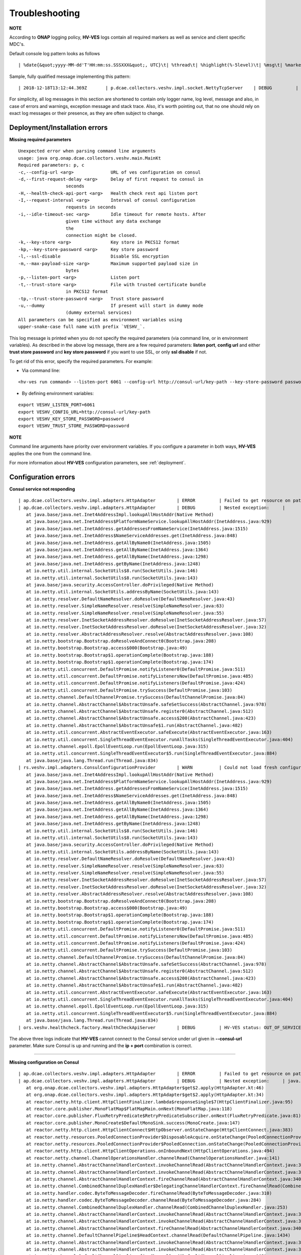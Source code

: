 .. This work is licensed under a Creative Commons Attribution 4.0 International License.
.. http://creativecommons.org/licenses/by/4.0

.. _troubleshooting:

Troubleshooting
===============

**NOTE**

According to **ONAP** logging policy, **HV-VES** logs contain all required markers as well as service and client specific MDC's.

Default console log pattern looks as follows

::

        | %date{&quot;yyyy-MM-dd'T'HH:mm:ss.SSSXXX&quot;, UTC}\t| %thread\t| %highlight(%-5level)\t| %msg\t| %marker\t| %rootException\t| %mdc\t| %thread

Sample, fully qualified message implementing this pattern:

::

        | 2018-12-18T13:12:44.369Z	 | p.dcae.collectors.veshv.impl.socket.NettyTcpServer	 | DEBUG	 | Client connection request received	 | ENTRY	 | 	 | RequestID=d7762b18-854c-4b8c-84aa-95762c6f8e62, InstanceID=9b9799ca-33a5-4f61-ba33-5c7bf7e72d07, InvocationID=b13d34ba-e1cd-4816-acda-706415308107, PartnerName=C=PL, ST=DL, L=Wroclaw, O=Nokia, OU=MANO, CN=dcaegen2-hvves-client, StatusCode=INPROGRESS, ClientIPAddress=192.168.0.9, ServerFQDN=a4ca8f96c7e5	 | reactor-tcp-nio-2


For simplicity, all log messages in this section are shortened to contain only logger name, log level, message and also, in case of errors and warnings, exception message and stack trace.
Also, it's worth pointing out, that no one should rely on exact log messages or their presence, as they are often subject to change.

Deployment/Installation errors
------------------------------

**Missing required parameters**

::

  Unexpected error when parsing command line arguments
  usage: java org.onap.dcae.collectors.veshv.main.MainKt
  Required parameters: p, c
  -c,--config-url <arg>              URL of ves configuration on consul
  -d,--first-request-delay <arg>     Delay of first request to consul in
                    seconds
  -H,--health-check-api-port <arg>   Health check rest api listen port
  -I,--request-interval <arg>        Interval of consul configuration
                    requests in seconds
  -i,--idle-timeout-sec <arg>        Idle timeout for remote hosts. After
                    given time without any data exchange
                    the
                    connection might be closed.
  -k,--key-store <arg>               Key store in PKCS12 format
  -kp,--key-store-password <arg>     Key store password
  -l,--ssl-disable                   Disable SSL encryption
  -m,--max-payload-size <arg>        Maximum supported payload size in
                    bytes
  -p,--listen-port <arg>             Listen port
  -t,--trust-store <arg>             File with trusted certificate bundle
                    in PKCS12 format
  -tp,--trust-store-password <arg>   Trust store password
  -u,--dummy                         If present will start in dummy mode
                    (dummy external services)
  All parameters can be specified as environment variables using
  upper-snake-case full name with prefix `VESHV_`.


This log message is printed when you do not specify the required parameters (via command line, or in environment variables).
As described in the above log message, there are a few required parameters:
**listen port**, **config url** and either **trust store password** and **key store password** if you want to use SSL, or only **ssl disable** if not.

To get rid of this error, specify the required parameters. For example:

- Via command line:

::

    <hv-ves run command> --listen-port 6061 --config-url http://consul-url/key-path --key-store-password password --trust-store-password password

- By defining environment variables:

::

    export VESHV_LISTEN_PORT=6061
    export VESHV_CONFIG_URL=http://consul-url/key-path
    export VESHV_KEY_STORE_PASSWORD=password
    export VESHV_TRUST_STORE_PASSWORD=password

**NOTE**

Command line arguments have priority over environment variables. If you configure a parameter in both ways, **HV-VES** applies the one from the command line.

For more information about **HV-VES** configuration parameters, see :ref:`deployment`.

Configuration errors
--------------------

**Consul service not responding**

::

     | ap.dcae.collectors.veshv.impl.adapters.HttpAdapter	 | ERROR	 | Failed to get resource on path: http://invalid-host:8500/v1/kv/veshv-config?raw=true (consul-server1: Temporary failure in name resolution)
     | ap.dcae.collectors.veshv.impl.adapters.HttpAdapter	 | DEBUG	 | Nested exception:	 | 	 | java.net.UnknownHostException: consul-server1: Temporary failure in name resolution
        at java.base/java.net.Inet4AddressImpl.lookupAllHostAddr(Native Method)
        at java.base/java.net.InetAddress$PlatformNameService.lookupAllHostAddr(InetAddress.java:929)
        at java.base/java.net.InetAddress.getAddressesFromNameService(InetAddress.java:1515)
        at java.base/java.net.InetAddress$NameServiceAddresses.get(InetAddress.java:848)
        at java.base/java.net.InetAddress.getAllByName0(InetAddress.java:1505)
        at java.base/java.net.InetAddress.getAllByName(InetAddress.java:1364)
        at java.base/java.net.InetAddress.getAllByName(InetAddress.java:1298)
        at java.base/java.net.InetAddress.getByName(InetAddress.java:1248)
        at io.netty.util.internal.SocketUtils$8.run(SocketUtils.java:146)
        at io.netty.util.internal.SocketUtils$8.run(SocketUtils.java:143)
        at java.base/java.security.AccessController.doPrivileged(Native Method)
        at io.netty.util.internal.SocketUtils.addressByName(SocketUtils.java:143)
        at io.netty.resolver.DefaultNameResolver.doResolve(DefaultNameResolver.java:43)
        at io.netty.resolver.SimpleNameResolver.resolve(SimpleNameResolver.java:63)
        at io.netty.resolver.SimpleNameResolver.resolve(SimpleNameResolver.java:55)
        at io.netty.resolver.InetSocketAddressResolver.doResolve(InetSocketAddressResolver.java:57)
        at io.netty.resolver.InetSocketAddressResolver.doResolve(InetSocketAddressResolver.java:32)
        at io.netty.resolver.AbstractAddressResolver.resolve(AbstractAddressResolver.java:108)
        at io.netty.bootstrap.Bootstrap.doResolveAndConnect0(Bootstrap.java:208)
        at io.netty.bootstrap.Bootstrap.access$000(Bootstrap.java:49)
        at io.netty.bootstrap.Bootstrap$1.operationComplete(Bootstrap.java:188)
        at io.netty.bootstrap.Bootstrap$1.operationComplete(Bootstrap.java:174)
        at io.netty.util.concurrent.DefaultPromise.notifyListener0(DefaultPromise.java:511)
        at io.netty.util.concurrent.DefaultPromise.notifyListenersNow(DefaultPromise.java:485)
        at io.netty.util.concurrent.DefaultPromise.notifyListeners(DefaultPromise.java:424)
        at io.netty.util.concurrent.DefaultPromise.trySuccess(DefaultPromise.java:103)
        at io.netty.channel.DefaultChannelPromise.trySuccess(DefaultChannelPromise.java:84)
        at io.netty.channel.AbstractChannel$AbstractUnsafe.safeSetSuccess(AbstractChannel.java:978)
        at io.netty.channel.AbstractChannel$AbstractUnsafe.register0(AbstractChannel.java:512)
        at io.netty.channel.AbstractChannel$AbstractUnsafe.access$200(AbstractChannel.java:423)
        at io.netty.channel.AbstractChannel$AbstractUnsafe$1.run(AbstractChannel.java:482)
        at io.netty.util.concurrent.AbstractEventExecutor.safeExecute(AbstractEventExecutor.java:163)
        at io.netty.util.concurrent.SingleThreadEventExecutor.runAllTasks(SingleThreadEventExecutor.java:404)
        at io.netty.channel.epoll.EpollEventLoop.run(EpollEventLoop.java:315)
        at io.netty.util.concurrent.SingleThreadEventExecutor$5.run(SingleThreadEventExecutor.java:884)
        at java.base/java.lang.Thread.run(Thread.java:834)
     | rs.veshv.impl.adapters.ConsulConfigurationProvider	 | WARN 	 | Could not load fresh configuration	 | java.net.UnknownHostException: consul-server1: Temporary failure in name resolution
        at java.base/java.net.Inet4AddressImpl.lookupAllHostAddr(Native Method)
        at java.base/java.net.InetAddress$PlatformNameService.lookupAllHostAddr(InetAddress.java:929)
        at java.base/java.net.InetAddress.getAddressesFromNameService(InetAddress.java:1515)
        at java.base/java.net.InetAddress$NameServiceAddresses.get(InetAddress.java:848)
        at java.base/java.net.InetAddress.getAllByName0(InetAddress.java:1505)
        at java.base/java.net.InetAddress.getAllByName(InetAddress.java:1364)
        at java.base/java.net.InetAddress.getAllByName(InetAddress.java:1298)
        at java.base/java.net.InetAddress.getByName(InetAddress.java:1248)
        at io.netty.util.internal.SocketUtils$8.run(SocketUtils.java:146)
        at io.netty.util.internal.SocketUtils$8.run(SocketUtils.java:143)
        at java.base/java.security.AccessController.doPrivileged(Native Method)
        at io.netty.util.internal.SocketUtils.addressByName(SocketUtils.java:143)
        at io.netty.resolver.DefaultNameResolver.doResolve(DefaultNameResolver.java:43)
        at io.netty.resolver.SimpleNameResolver.resolve(SimpleNameResolver.java:63)
        at io.netty.resolver.SimpleNameResolver.resolve(SimpleNameResolver.java:55)
        at io.netty.resolver.InetSocketAddressResolver.doResolve(InetSocketAddressResolver.java:57)
        at io.netty.resolver.InetSocketAddressResolver.doResolve(InetSocketAddressResolver.java:32)
        at io.netty.resolver.AbstractAddressResolver.resolve(AbstractAddressResolver.java:108)
        at io.netty.bootstrap.Bootstrap.doResolveAndConnect0(Bootstrap.java:208)
        at io.netty.bootstrap.Bootstrap.access$000(Bootstrap.java:49)
        at io.netty.bootstrap.Bootstrap$1.operationComplete(Bootstrap.java:188)
        at io.netty.bootstrap.Bootstrap$1.operationComplete(Bootstrap.java:174)
        at io.netty.util.concurrent.DefaultPromise.notifyListener0(DefaultPromise.java:511)
        at io.netty.util.concurrent.DefaultPromise.notifyListenersNow(DefaultPromise.java:485)
        at io.netty.util.concurrent.DefaultPromise.notifyListeners(DefaultPromise.java:424)
        at io.netty.util.concurrent.DefaultPromise.trySuccess(DefaultPromise.java:103)
        at io.netty.channel.DefaultChannelPromise.trySuccess(DefaultChannelPromise.java:84)
        at io.netty.channel.AbstractChannel$AbstractUnsafe.safeSetSuccess(AbstractChannel.java:978)
        at io.netty.channel.AbstractChannel$AbstractUnsafe.register0(AbstractChannel.java:512)
        at io.netty.channel.AbstractChannel$AbstractUnsafe.access$200(AbstractChannel.java:423)
        at io.netty.channel.AbstractChannel$AbstractUnsafe$1.run(AbstractChannel.java:482)
        at io.netty.util.concurrent.AbstractEventExecutor.safeExecute(AbstractEventExecutor.java:163)
        at io.netty.util.concurrent.SingleThreadEventExecutor.runAllTasks(SingleThreadEventExecutor.java:404)
        at io.netty.channel.epoll.EpollEventLoop.run(EpollEventLoop.java:315)
        at io.netty.util.concurrent.SingleThreadEventExecutor$5.run(SingleThreadEventExecutor.java:884)
        at java.base/java.lang.Thread.run(Thread.java:834)
     | ors.veshv.healthcheck.factory.HealthCheckApiServer	 | DEBUG	 | HV-VES status: OUT_OF_SERVICE, Consul configuration not available. Retrying.



The above three logs indicate that **HV-VES** cannot connect to the Consul service under url given in **--consul-url** parameter.
Make sure Consul is up and running and the **ip + port** combination is correct.

====

**Missing configuration on Consul**

::

     | ap.dcae.collectors.veshv.impl.adapters.HttpAdapter	 | ERROR	 | Failed to get resource on path: http://consul-server:8500/v1/kv/invalid-resource?raw=true (http://consul-server:8500/v1/kv/invalid-resource?raw=true 404 Not Found)
     | ap.dcae.collectors.veshv.impl.adapters.HttpAdapter	 | DEBUG	 | Nested exception:	 | java.lang.IllegalStateException: http://consul-server:8500/v1/kv/invalid-resource?raw=true 404 Not Found
        at org.onap.dcae.collectors.veshv.impl.adapters.HttpAdapter$get$2.apply(HttpAdapter.kt:46)
        at org.onap.dcae.collectors.veshv.impl.adapters.HttpAdapter$get$2.apply(HttpAdapter.kt:34)
        at reactor.netty.http.client.HttpClientFinalizer.lambda$responseSingle$7(HttpClientFinalizer.java:95)
        at reactor.core.publisher.MonoFlatMap$FlatMapMain.onNext(MonoFlatMap.java:118)
        at reactor.core.publisher.FluxRetryPredicate$RetryPredicateSubscriber.onNext(FluxRetryPredicate.java:81)
        at reactor.core.publisher.MonoCreate$DefaultMonoSink.success(MonoCreate.java:147)
        at reactor.netty.http.client.HttpClientConnect$HttpObserver.onStateChange(HttpClientConnect.java:383)
        at reactor.netty.resources.PooledConnectionProvider$DisposableAcquire.onStateChange(PooledConnectionProvider.java:501)
        at reactor.netty.resources.PooledConnectionProvider$PooledConnection.onStateChange(PooledConnectionProvider.java:443)
        at reactor.netty.http.client.HttpClientOperations.onInboundNext(HttpClientOperations.java:494)
        at reactor.netty.channel.ChannelOperationsHandler.channelRead(ChannelOperationsHandler.java:141)
        at io.netty.channel.AbstractChannelHandlerContext.invokeChannelRead(AbstractChannelHandlerContext.java:362)
        at io.netty.channel.AbstractChannelHandlerContext.invokeChannelRead(AbstractChannelHandlerContext.java:348)
        at io.netty.channel.AbstractChannelHandlerContext.fireChannelRead(AbstractChannelHandlerContext.java:340)
        at io.netty.channel.CombinedChannelDuplexHandler$DelegatingChannelHandlerContext.fireChannelRead(CombinedChannelDuplexHandler.java:438)
        at io.netty.handler.codec.ByteToMessageDecoder.fireChannelRead(ByteToMessageDecoder.java:310)
        at io.netty.handler.codec.ByteToMessageDecoder.channelRead(ByteToMessageDecoder.java:284)
        at io.netty.channel.CombinedChannelDuplexHandler.channelRead(CombinedChannelDuplexHandler.java:253)
        at io.netty.channel.AbstractChannelHandlerContext.invokeChannelRead(AbstractChannelHandlerContext.java:362)
        at io.netty.channel.AbstractChannelHandlerContext.invokeChannelRead(AbstractChannelHandlerContext.java:348)
        at io.netty.channel.AbstractChannelHandlerContext.fireChannelRead(AbstractChannelHandlerContext.java:340)
        at io.netty.channel.DefaultChannelPipeline$HeadContext.channelRead(DefaultChannelPipeline.java:1434)
        at io.netty.channel.AbstractChannelHandlerContext.invokeChannelRead(AbstractChannelHandlerContext.java:362)
        at io.netty.channel.AbstractChannelHandlerContext.invokeChannelRead(AbstractChannelHandlerContext.java:348)
        at io.netty.channel.DefaultChannelPipeline.fireChannelRead(DefaultChannelPipeline.java:965)
        at io.netty.channel.epoll.AbstractEpollStreamChannel$EpollStreamUnsafe.epollInReady(AbstractEpollStreamChannel.java:808)
        at io.netty.channel.epoll.EpollEventLoop.processReady(EpollEventLoop.java:410)
        at io.netty.channel.epoll.EpollEventLoop.run(EpollEventLoop.java:310)
        at io.netty.util.concurrent.SingleThreadEventExecutor$5.run(SingleThreadEventExecutor.java:884)
        at java.base/java.lang.Thread.run(Thread.java:834)
     | rs.veshv.impl.adapters.ConsulConfigurationProvider	 | WARN 	 | Could not load fresh configuration	 | java.lang.IllegalStateException: http://consul-server:8500/v1/kv/veshv-config1?raw=true 404 Not Found
        at org.onap.dcae.collectors.veshv.impl.adapters.HttpAdapter$get$2.apply(HttpAdapter.kt:46)
        at org.onap.dcae.collectors.veshv.impl.adapters.HttpAdapter$get$2.apply(HttpAdapter.kt:34)
        at reactor.netty.http.client.HttpClientFinalizer.lambda$responseSingle$7(HttpClientFinalizer.java:95)
        at reactor.core.publisher.MonoFlatMap$FlatMapMain.onNext(MonoFlatMap.java:118)
        at reactor.core.publisher.FluxRetryPredicate$RetryPredicateSubscriber.onNext(FluxRetryPredicate.java:81)
        at reactor.core.publisher.MonoCreate$DefaultMonoSink.success(MonoCreate.java:147)
        at reactor.netty.http.client.HttpClientConnect$HttpObserver.onStateChange(HttpClientConnect.java:383)
        at reactor.netty.resources.PooledConnectionProvider$DisposableAcquire.onStateChange(PooledConnectionProvider.java:501)
        at reactor.netty.resources.PooledConnectionProvider$PooledConnection.onStateChange(PooledConnectionProvider.java:443)
        at reactor.netty.http.client.HttpClientOperations.onInboundNext(HttpClientOperations.java:494)
        at reactor.netty.channel.ChannelOperationsHandler.channelRead(ChannelOperationsHandler.java:141)
        at io.netty.channel.AbstractChannelHandlerContext.invokeChannelRead(AbstractChannelHandlerContext.java:362)
        at io.netty.channel.AbstractChannelHandlerContext.invokeChannelRead(AbstractChannelHandlerContext.java:348)
        at io.netty.channel.AbstractChannelHandlerContext.fireChannelRead(AbstractChannelHandlerContext.java:340)
        at io.netty.channel.CombinedChannelDuplexHandler$DelegatingChannelHandlerContext.fireChannelRead(CombinedChannelDuplexHandler.java:438)
        at io.netty.handler.codec.ByteToMessageDecoder.fireChannelRead(ByteToMessageDecoder.java:310)
        at io.netty.handler.codec.ByteToMessageDecoder.channelRead(ByteToMessageDecoder.java:284)
        at io.netty.channel.CombinedChannelDuplexHandler.channelRead(CombinedChannelDuplexHandler.java:253)
        at io.netty.channel.AbstractChannelHandlerContext.invokeChannelRead(AbstractChannelHandlerContext.java:362)
        at io.netty.channel.AbstractChannelHandlerContext.invokeChannelRead(AbstractChannelHandlerContext.java:348)
        at io.netty.channel.AbstractChannelHandlerContext.fireChannelRead(AbstractChannelHandlerContext.java:340)
        at io.netty.channel.DefaultChannelPipeline$HeadContext.channelRead(DefaultChannelPipeline.java:1434)
        at io.netty.channel.AbstractChannelHandlerContext.invokeChannelRead(AbstractChannelHandlerContext.java:362)
        at io.netty.channel.AbstractChannelHandlerContext.invokeChannelRead(AbstractChannelHandlerContext.java:348)
        at io.netty.channel.DefaultChannelPipeline.fireChannelRead(DefaultChannelPipeline.java:965)
        at io.netty.channel.epoll.AbstractEpollStreamChannel$EpollStreamUnsafe.epollInReady(AbstractEpollStreamChannel.java:808)
        at io.netty.channel.epoll.EpollEventLoop.processReady(EpollEventLoop.java:410)
        at io.netty.channel.epoll.EpollEventLoop.run(EpollEventLoop.java:310)
        at io.netty.util.concurrent.SingleThreadEventExecutor$5.run(SingleThreadEventExecutor.java:884)
        at java.base/java.lang.Thread.run(Thread.java:834)
     | ors.veshv.healthcheck.factory.HealthCheckApiServer	 | DEBUG	 | HV-VES status: OUT_OF_SERVICE, Consul configuration not available. Retrying.


**HV-VES** logs this information when connected to Consul, but cannot find any json configuration under given key which in this case is **veshv-config**.
For more information, see :ref:`run_time_configuration`

====

**Invalid configuration format**

::

     | rs.veshv.impl.adapters.ConsulConfigurationProvider	 | INFO 	 | Obtained new configuration from consul:
        { "invalidKey": "value" }
     | 2018-12-20T15:38:14.543Z	 | rs.veshv.impl.adapters.ConsulConfigurationProvider	 | WARN 	 | Could not load fresh configuration	| org.onap.dcae.collectors.veshv.impl.adapters.ParsingException: Failed to parse consul configuration
        at org.onap.dcae.collectors.veshv.impl.adapters.ConsulConfigurationProvider.createCollectorConfiguration(ConsulConfigurationProvider.kt:125)
        at org.onap.dcae.collectors.veshv.impl.adapters.ConsulConfigurationProvider.access$createCollectorConfiguration(ConsulConfigurationProvider.kt:48)
        at org.onap.dcae.collectors.veshv.impl.adapters.ConsulConfigurationProvider$invoke$4.invoke(ConsulConfigurationProvider.kt:80)
        at org.onap.dcae.collectors.veshv.impl.adapters.ConsulConfigurationProvider$invoke$4.invoke(ConsulConfigurationProvider.kt:48)
        at org.onap.dcae.collectors.veshv.impl.adapters.ConsulConfigurationProvider$sam$java_util_function_Function$0.apply(ConsulConfigurationProvider.kt)
        at reactor.core.publisher.FluxMap$MapSubscriber.onNext(FluxMap.java:100)
        at reactor.core.publisher.FluxMap$MapSubscriber.onNext(FluxMap.java:114)
        at reactor.core.publisher.FluxFlatMap$FlatMapMain.tryEmitScalar(FluxFlatMap.java:449)
        at reactor.core.publisher.FluxFlatMap$FlatMapMain.onNext(FluxFlatMap.java:384)
        at reactor.core.publisher.FluxConcatMap$ConcatMapImmediate.innerNext(FluxConcatMap.java:275)
        at reactor.core.publisher.FluxConcatMap$ConcatMapInner.onNext(FluxConcatMap.java:849)
        at reactor.core.publisher.FluxMapFuseable$MapFuseableSubscriber.onNext(FluxMapFuseable.java:121)
        at reactor.core.publisher.FluxPeekFuseable$PeekFuseableSubscriber.onNext(FluxPeekFuseable.java:204)
        at reactor.core.publisher.Operators$MonoSubscriber.complete(Operators.java:1476)
        at reactor.core.publisher.MonoFlatMap$FlatMapInner.onNext(MonoFlatMap.java:241)
        at reactor.core.publisher.FluxDoFinally$DoFinallySubscriber.onNext(FluxDoFinally.java:123)
        at reactor.core.publisher.FluxHandle$HandleSubscriber.onNext(FluxHandle.java:113)
        at reactor.core.publisher.FluxMapFuseable$MapFuseableConditionalSubscriber.onNext(FluxMapFuseable.java:287)
        at reactor.core.publisher.FluxUsing$UsingFuseableSubscriber.onNext(FluxUsing.java:350)
        at reactor.core.publisher.FluxFilterFuseable$FilterFuseableSubscriber.onNext(FluxFilterFuseable.java:113)
        at reactor.core.publisher.FluxPeekFuseable$PeekFuseableConditionalSubscriber.onNext(FluxPeekFuseable.java:486)
        at reactor.core.publisher.Operators$MonoSubscriber.complete(Operators.java:1476)
        at reactor.core.publisher.MonoReduceSeed$ReduceSeedSubscriber.onComplete(MonoReduceSeed.java:156)
        at reactor.core.publisher.FluxMap$MapSubscriber.onComplete(FluxMap.java:136)
        at reactor.netty.channel.FluxReceive.terminateReceiver(FluxReceive.java:378)
        at reactor.netty.channel.FluxReceive.drainReceiver(FluxReceive.java:202)
        at reactor.netty.channel.FluxReceive.onInboundComplete(FluxReceive.java:343)
        at reactor.netty.channel.ChannelOperations.onInboundComplete(ChannelOperations.java:325)
        at reactor.netty.channel.ChannelOperations.terminate(ChannelOperations.java:372)
        at reactor.netty.http.client.HttpClientOperations.onInboundNext(HttpClientOperations.java:522)
        at reactor.netty.channel.ChannelOperationsHandler.channelRead(ChannelOperationsHandler.java:141)
        at io.netty.channel.AbstractChannelHandlerContext.invokeChannelRead(AbstractChannelHandlerContext.java:362)
        at io.netty.channel.AbstractChannelHandlerContext.invokeChannelRead(AbstractChannelHandlerContext.java:348)
        at io.netty.channel.AbstractChannelHandlerContext.fireChannelRead(AbstractChannelHandlerContext.java:340)
        at io.netty.channel.CombinedChannelDuplexHandler$DelegatingChannelHandlerContext.fireChannelRead(CombinedChannelDuplexHandler.java:438)
        at io.netty.handler.codec.ByteToMessageDecoder.fireChannelRead(ByteToMessageDecoder.java:310)
        at io.netty.handler.codec.ByteToMessageDecoder.channelRead(ByteToMessageDecoder.java:284)
        at io.netty.channel.CombinedChannelDuplexHandler.channelRead(CombinedChannelDuplexHandler.java:253)
        at io.netty.channel.AbstractChannelHandlerContext.invokeChannelRead(AbstractChannelHandlerContext.java:362)
        at io.netty.channel.AbstractChannelHandlerContext.invokeChannelRead(AbstractChannelHandlerContext.java:348)
        at io.netty.channel.AbstractChannelHandlerContext.fireChannelRead(AbstractChannelHandlerContext.java:340)
        at io.netty.channel.DefaultChannelPipeline$HeadContext.channelRead(DefaultChannelPipeline.java:1434)
        at io.netty.channel.AbstractChannelHandlerContext.invokeChannelRead(AbstractChannelHandlerContext.java:362)
        at io.netty.channel.AbstractChannelHandlerContext.invokeChannelRead(AbstractChannelHandlerContext.java:348)
        at io.netty.channel.DefaultChannelPipeline.fireChannelRead(DefaultChannelPipeline.java:965)
        at io.netty.channel.epoll.AbstractEpollStreamChannel$EpollStreamUnsafe.epollInReady(AbstractEpollStreamChannel.java:808)
        at io.netty.channel.epoll.EpollEventLoop.processReady(EpollEventLoop.java:410)
        at io.netty.channel.epoll.EpollEventLoop.run(EpollEventLoop.java:310)
        at io.netty.util.concurrent.SingleThreadEventExecutor$5.run(SingleThreadEventExecutor.java:884)
        at java.base/java.lang.Thread.run(Thread.java:834)
     | ors.veshv.healthcheck.factory.HealthCheckApiServer	 | DEBUG	 | HV-VES status: OUT_OF_SERVICE, Consul configuration not available. Retrying.


This log is printed when you upload a configuration in an invalid format (for example, with missing fields). In the first log you can see that configuration on Consul is:

.. code-block:: json

    {
        "invalidKey": "value"
    }

The above is not a valid **HV-VES** configuration, therefore **HV-VES** does not apply it and becomes **unhealthy**.
For more information on **Consul configuration**, see :ref:`run_time_configuration`.


Message handling errors
-----------------------

**Handling messages when invalid Kafka url is specified**

::

     | p.dcae.collectors.veshv.impl.socket.NettyTcpServer	 | DEBUG	 | Client connection request received
     | p.dcae.collectors.veshv.impl.socket.NettyTcpServer	 | INFO 	 | Handling new connection
     |               org.apache.kafka.clients.ClientUtils	 | WARN 	 | Removing server invalid-kafka-host:9092 from bootstrap.servers as DNS resolution failed for invalid-kafka-host
     | org.onap.dcae.collectors.veshv.impl.VesHvCollector	 | WARN 	 | Error while handling message stream: org.apache.kafka.common.KafkaException (Failed to construct kafka producer)
     | org.onap.dcae.collectors.veshv.impl.VesHvCollector	 | DEBUG	 | Detailed stack trace	| org.apache.kafka.common.config.ConfigException: No resolvable bootstrap urls given in bootstrap.servers
        at org.apache.kafka.clients.ClientUtils.parseAndValidateAddresses(ClientUtils.java:66)
        at org.apache.kafka.clients.producer.KafkaProducer.<init>(KafkaProducer.java:406)
        ... 49 common frames omitted
        Wrapped by: org.apache.kafka.common.KafkaException: Failed to construct kafka producer
        at org.apache.kafka.clients.producer.KafkaProducer.<init>(KafkaProducer.java:457)
        at org.apache.kafka.clients.producer.KafkaProducer.<init>(KafkaProducer.java:289)
        at reactor.kafka.sender.internals.ProducerFactory.createProducer(ProducerFactory.java:33)
        at reactor.kafka.sender.internals.DefaultKafkaSender.lambda$new$0(DefaultKafkaSender.java:96)
        at reactor.core.publisher.MonoCallable.subscribe(MonoCallable.java:56)
        at reactor.core.publisher.MonoPeekFuseable.subscribe(MonoPeekFuseable.java:74)
        at reactor.core.publisher.Mono.subscribe(Mono.java:3590)
        at reactor.core.publisher.MonoProcessor.add(MonoProcessor.java:531)
        at reactor.core.publisher.MonoProcessor.subscribe(MonoProcessor.java:444)
        at reactor.core.publisher.MonoFlatMapMany.subscribe(MonoFlatMapMany.java:49)
        at reactor.core.publisher.FluxPeek.subscribe(FluxPeek.java:83)
        at reactor.core.publisher.FluxMap.subscribe(FluxMap.java:62)
        at reactor.core.publisher.FluxPeek.subscribe(FluxPeek.java:83)
        at reactor.core.publisher.FluxDefer.subscribe(FluxDefer.java:54)
        at reactor.core.publisher.FluxPeek.subscribe(FluxPeek.java:83)
        at reactor.core.publisher.FluxOnErrorResume.subscribe(FluxOnErrorResume.java:47)
        at reactor.core.publisher.FluxDoFinally.subscribe(FluxDoFinally.java:73)
        at reactor.core.publisher.MonoIgnoreElements.subscribe(MonoIgnoreElements.java:37)
        at reactor.netty.tcp.TcpServerHandle.onStateChange(TcpServerHandle.java:64)
        at reactor.netty.tcp.TcpServerBind$ChildObserver.onStateChange(TcpServerBind.java:226)
        at reactor.netty.channel.ChannelOperationsHandler.channelActive(ChannelOperationsHandler.java:112)
        at io.netty.channel.AbstractChannelHandlerContext.invokeChannelActive(AbstractChannelHandlerContext.java:213)
        at io.netty.channel.AbstractChannelHandlerContext.invokeChannelActive(AbstractChannelHandlerContext.java:199)
        at io.netty.channel.AbstractChannelHandlerContext.fireChannelActive(AbstractChannelHandlerContext.java:192)
        at reactor.netty.tcp.SslProvider$SslReadHandler.userEventTriggered(SslProvider.java:720)
        at io.netty.channel.AbstractChannelHandlerContext.invokeUserEventTriggered(AbstractChannelHandlerContext.java:329)
        at io.netty.channel.AbstractChannelHandlerContext.invokeUserEventTriggered(AbstractChannelHandlerContext.java:315)
        at io.netty.channel.AbstractChannelHandlerContext.fireUserEventTriggered(AbstractChannelHandlerContext.java:307)
        at io.netty.handler.ssl.SslHandler.setHandshakeSuccess(SslHandler.java:1530)
        at io.netty.handler.ssl.SslHandler.wrapNonAppData(SslHandler.java:937)
        at io.netty.handler.ssl.SslHandler.unwrap(SslHandler.java:1360)
        at io.netty.handler.ssl.SslHandler.decodeJdkCompatible(SslHandler.java:1199)
        at io.netty.handler.ssl.SslHandler.decode(SslHandler.java:1243)
        at io.netty.handler.codec.ByteToMessageDecoder.decodeRemovalReentryProtection(ByteToMessageDecoder.java:489)
        at io.netty.handler.codec.ByteToMessageDecoder.callDecode(ByteToMessageDecoder.java:428)
        at io.netty.handler.codec.ByteToMessageDecoder.channelRead(ByteToMessageDecoder.java:265)
        at io.netty.channel.AbstractChannelHandlerContext.invokeChannelRead(AbstractChannelHandlerContext.java:362)
        at io.netty.channel.AbstractChannelHandlerContext.invokeChannelRead(AbstractChannelHandlerContext.java:348)
        at io.netty.channel.AbstractChannelHandlerContext.fireChannelRead(AbstractChannelHandlerContext.java:340)
        at io.netty.channel.DefaultChannelPipeline$HeadContext.channelRead(DefaultChannelPipeline.java:1434)
        at io.netty.channel.AbstractChannelHandlerContext.invokeChannelRead(AbstractChannelHandlerContext.java:362)
        at io.netty.channel.AbstractChannelHandlerContext.invokeChannelRead(AbstractChannelHandlerContext.java:348)
        at io.netty.channel.DefaultChannelPipeline.fireChannelRead(DefaultChannelPipeline.java:965)
        at io.netty.channel.nio.AbstractNioByteChannel$NioByteUnsafe.read(AbstractNioByteChannel.java:163)
        at io.netty.channel.nio.NioEventLoop.processSelectedKey(NioEventLoop.java:628)
        at io.netty.channel.nio.NioEventLoop.processSelectedKeysPlain(NioEventLoop.java:528)
        at io.netty.channel.nio.NioEventLoop.processSelectedKeys(NioEventLoop.java:482)
        at io.netty.channel.nio.NioEventLoop.run(NioEventLoop.java:442)
        at io.netty.util.concurrent.SingleThreadEventExecutor$5.run(SingleThreadEventExecutor.java:884)
        at java.base/java.lang.Thread.run(Thread.java:834)
     | org.onap.dcae.collectors.veshv.impl.VesHvCollector	 | DEBUG	 | Released buffer memory after handling message stream


**HV-VES** responds with the above when it handles a message and currently applied configuration has invalid DmaaP MR Kafka bootstrap server defined.
The configuration read from Consul in this case:

.. code-block:: json

    {
        "dmaap.kafkaBootstrapServers": "invalid-kafka-host:9093",
        "collector.routing": [
                {
                    "fromDomain": "perf3gpp",
                    "toTopic": "HV_VES_PERF3GPP"
                }
        ]
    }

where **invalid-kafka:9093** is not an existing **ip+port** combination.

====

**Kafka service became unavailable after producer has been created**

**HV-VES** lazily creates Kafka consumer after first successfully handled event.
If Kafka service becomes unreachable after consumer initialization, it will be removed from bootstrap.servers list on next connection.

Following information will be logged:

::

     | org.apache.kafka.clients.NetworkClient   | WARN 	 | [Producer clientId=producer-1] Connection to node 1001 could not be established. Broker may not be available.
     | org.apache.kafka.clients.NetworkClient   | WARN 	 | [Producer clientId=producer-1] Connection to node 1001 could not be established. Broker may not be available.
     | org.apache.kafka.clients.NetworkClient   | WARN 	 | [Producer clientId=producer-1] Connection to node 1001 could not be established. Broker may not be available.
     | org.apache.kafka.clients.NetworkClient   | WARN 	 | [Producer clientId=producer-1] Connection to node 1001 could not be established. Broker may not be available.
     | org.apache.kafka.clients.NetworkClient   | WARN 	 | [Producer clientId=producer-1] Error connecting to node message-router-kafka:9092 (id: 1001 rack: null)	 | 	 | java.nio.channels.UnresolvedAddressException: null
        at java.base/sun.nio.ch.Net.checkAddress(Net.java:130)
        at java.base/sun.nio.ch.SocketChannelImpl.connect(SocketChannelImpl.java:675)
        at org.apache.kafka.common.network.Selector.doConnect(Selector.java:233)
        ... 9 common frames omitted
        Wrapped by: java.io.IOException: Can't resolve address: message-router-kafka:9092
        at org.apache.kafka.common.network.Selector.doConnect(Selector.java:235)
        at org.apache.kafka.common.network.Selector.connect(Selector.java:214)
        at org.apache.kafka.clients.NetworkClient.initiateConnect(NetworkClient.java:864)
        at org.apache.kafka.clients.NetworkClient.access$700(NetworkClient.java:64)
        at org.apache.kafka.clients.NetworkClient$DefaultMetadataUpdater.maybeUpdate(NetworkClient.java:1035)
        at org.apache.kafka.clients.NetworkClient$DefaultMetadataUpdater.maybeUpdate(NetworkClient.java:920)
        at org.apache.kafka.clients.NetworkClient.poll(NetworkClient.java:508)
        at org.apache.kafka.clients.producer.internals.Sender.run(Sender.java:239)
        at org.apache.kafka.clients.producer.internals.Sender.run(Sender.java:163)
        at java.base/java.lang.Thread.run(Thread.java:834)
         | 	 | kafka-producer-network-thread | producer-1
    | p.dcae.collectors.veshv.impl.socket.NettyTcpServer	 | INFO 	 | Handling new connection
    |               org.apache.kafka.clients.ClientUtils	 | WARN 	 | Removing server message-router-kafka:9092 from bootstrap.servers as DNS resolution failed for message-router-kafka
    | org.onap.dcae.collectors.veshv.impl.VesHvCollector	 | WARN 	 | Error while handling message stream: org.apache.kafka.common.KafkaException (Failed to construct kafka producer)
    | org.onap.dcae.collectors.veshv.impl.VesHvCollector	 | DEBUG	 | Detailed stack trace
        at org.apache.kafka.clients.ClientUtils.parseAndValidateAddresses(ClientUtils.java:66)
        at org.apache.kafka.clients.producer.KafkaProducer.<init>(KafkaProducer.java:406)
        ... 48 common frames omitted
        Wrapped by: org.apache.kafka.common.KafkaException: Failed to construct kafka producer
        at org.apache.kafka.clients.producer.KafkaProducer.<init>(KafkaProducer.java:457)
        at org.apache.kafka.clients.producer.KafkaProducer.<init>(KafkaProducer.java:289)
        at reactor.kafka.sender.internals.ProducerFactory.createProducer(ProducerFactory.java:33)
        at reactor.kafka.sender.internals.DefaultKafkaSender.lambda$new$0(DefaultKafkaSender.java:96)
        at reactor.core.publisher.MonoCallable.subscribe(MonoCallable.java:56)
        at reactor.core.publisher.MonoPeekFuseable.subscribe(MonoPeekFuseable.java:74)
        at reactor.core.publisher.Mono.subscribe(Mono.java:3590)
        at reactor.core.publisher.MonoProcessor.add(MonoProcessor.java:531)
        at reactor.core.publisher.MonoProcessor.subscribe(MonoProcessor.java:444)
        at reactor.core.publisher.MonoFlatMapMany.subscribe(MonoFlatMapMany.java:49)
        at reactor.core.publisher.FluxPeek.subscribe(FluxPeek.java:83)
        at reactor.core.publisher.FluxMap.subscribe(FluxMap.java:62)
        at reactor.core.publisher.FluxPeek.subscribe(FluxPeek.java:83)
        at reactor.core.publisher.FluxDefer.subscribe(FluxDefer.java:54)
        at reactor.core.publisher.FluxPeek.subscribe(FluxPeek.java:83)
        at reactor.core.publisher.FluxOnErrorResume.subscribe(FluxOnErrorResume.java:47)
        at reactor.core.publisher.FluxDoFinally.subscribe(FluxDoFinally.java:73)
        at reactor.core.publisher.MonoIgnoreElements.subscribe(MonoIgnoreElements.java:37)
        at reactor.netty.tcp.TcpServerHandle.onStateChange(TcpServerHandle.java:64)
        at reactor.netty.tcp.TcpServerBind$ChildObserver.onStateChange(TcpServerBind.java:226)
        at reactor.netty.channel.ChannelOperationsHandler.channelActive(ChannelOperationsHandler.java:112)
        at io.netty.channel.AbstractChannelHandlerContext.invokeChannelActive(AbstractChannelHandlerContext.java:213)
        at io.netty.channel.AbstractChannelHandlerContext.invokeChannelActive(AbstractChannelHandlerContext.java:199)
        at io.netty.channel.AbstractChannelHandlerContext.fireChannelActive(AbstractChannelHandlerContext.java:192)
        at reactor.netty.tcp.SslProvider$SslReadHandler.userEventTriggered(SslProvider.java:720)
        at io.netty.channel.AbstractChannelHandlerContext.invokeUserEventTriggered(AbstractChannelHandlerContext.java:329)
        at io.netty.channel.AbstractChannelHandlerContext.invokeUserEventTriggered(AbstractChannelHandlerContext.java:315)
        at io.netty.channel.AbstractChannelHandlerContext.fireUserEventTriggered(AbstractChannelHandlerContext.java:307)
        at io.netty.handler.ssl.SslHandler.setHandshakeSuccess(SslHandler.java:1530)
        at io.netty.handler.ssl.SslHandler.unwrap(SslHandler.java:1368)
        at io.netty.handler.ssl.SslHandler.decodeJdkCompatible(SslHandler.java:1199)
        at io.netty.handler.ssl.SslHandler.decode(SslHandler.java:1243)
        at io.netty.handler.codec.ByteToMessageDecoder.decodeRemovalReentryProtection(ByteToMessageDecoder.java:489)
        at io.netty.handler.codec.ByteToMessageDecoder.callDecode(ByteToMessageDecoder.java:428)
        at io.netty.handler.codec.ByteToMessageDecoder.channelRead(ByteToMessageDecoder.java:265)
        at io.netty.channel.AbstractChannelHandlerContext.invokeChannelRead(AbstractChannelHandlerContext.java:362)
        at io.netty.channel.AbstractChannelHandlerContext.invokeChannelRead(AbstractChannelHandlerContext.java:348)
        at io.netty.channel.AbstractChannelHandlerContext.fireChannelRead(AbstractChannelHandlerContext.java:340)
        at io.netty.channel.DefaultChannelPipeline$HeadContext.channelRead(DefaultChannelPipeline.java:1434)
        at io.netty.channel.AbstractChannelHandlerContext.invokeChannelRead(AbstractChannelHandlerContext.java:362)
        at io.netty.channel.AbstractChannelHandlerContext.invokeChannelRead(AbstractChannelHandlerContext.java:348)
        at io.netty.channel.DefaultChannelPipeline.fireChannelRead(DefaultChannelPipeline.java:965)
        at io.netty.channel.nio.AbstractNioByteChannel$NioByteUnsafe.read(AbstractNioByteChannel.java:163)
        at io.netty.channel.nio.NioEventLoop.processSelectedKey(NioEventLoop.java:628)
        at io.netty.channel.nio.NioEventLoop.processSelectedKeysPlain(NioEventLoop.java:528)
        at io.netty.channel.nio.NioEventLoop.processSelectedKeys(NioEventLoop.java:482)
        at io.netty.channel.nio.NioEventLoop.run(NioEventLoop.java:442)
        at io.netty.util.concurrent.SingleThreadEventExecutor$5.run(SingleThreadEventExecutor.java:884)
        at java.base/java.lang.Thread.run(Thread.java:834)
     | org.onap.dcae.collectors.veshv.impl.VesHvCollector	 | DEBUG	 | Released buffer memory after handling message stream


To resolve this issue, you can either wait for that Kafka service to be available, or change bootstrap server in consul configuration.
For more information, see: :ref:`run_time_configuration`

====

**Message with too big payload size**

::

     | p.dcae.collectors.veshv.impl.socket.NettyTcpServer	 | DEBUG	 | Client connection request received
     | p.dcae.collectors.veshv.impl.socket.NettyTcpServer	 | INFO 	 | Handling new connection
     | p.dcae.collectors.veshv.impl.wire.WireChunkDecoder	 | TRACE	 | Got message with total size of 16384 B
     | p.dcae.collectors.veshv.impl.wire.WireChunkDecoder	 | WARN 	 | Error while handling message stream: org.onap.dcae.collectors.veshv.impl.wire.WireFrameException (PayloadSizeExceeded: payload size exceeds the limit (1048576 bytes))
     | p.dcae.collectors.veshv.impl.wire.WireChunkDecoder	 | DEBUG	 | Detailed stack trace	| org.onap.dcae.collectors.veshv.impl.wire.WireFrameException: PayloadSizeExceeded: payload size exceeds the limit (1048576 bytes)
        at org.onap.dcae.collectors.veshv.impl.wire.WireChunkDecoder$onError$1$1.invoke(WireChunkDecoder.kt:72)
        at org.onap.dcae.collectors.veshv.impl.wire.WireChunkDecoder$onError$1$1.invoke(WireChunkDecoder.kt:41)
        at arrow.effects.IO$Companion$invoke$1.invoke(IO.kt:33)
        at arrow.effects.IO$Companion$invoke$1.invoke(IO.kt:27)
        at arrow.effects.IORunLoop.step(IORunLoop.kt:49)
        at arrow.effects.IO.unsafeRunTimed(IO.kt:115)
        at arrow.effects.IO.unsafeRunSync(IO.kt:112)
        at org.onap.dcae.collectors.veshv.impl.wire.WireChunkDecoder$generateFrames$1.accept(WireChunkDecoder.kt:66)
        at org.onap.dcae.collectors.veshv.impl.wire.WireChunkDecoder$generateFrames$1.accept(WireChunkDecoder.kt:41)
        at reactor.core.publisher.FluxGenerate.lambda$new$1(FluxGenerate.java:56)
        at reactor.core.publisher.FluxGenerate$GenerateSubscription.slowPath(FluxGenerate.java:262)
        at reactor.core.publisher.FluxGenerate$GenerateSubscription.request(FluxGenerate.java:204)
        at reactor.core.publisher.Operators$MultiSubscriptionSubscriber.set(Operators.java:1849)
        at reactor.core.publisher.FluxOnErrorResume$ResumeSubscriber.onSubscribe(FluxOnErrorResume.java:68)
        at reactor.core.publisher.FluxGenerate.subscribe(FluxGenerate.java:83)
        at reactor.core.publisher.FluxOnErrorResume.subscribe(FluxOnErrorResume.java:47)
        at reactor.core.publisher.FluxDoFinally.subscribe(FluxDoFinally.java:73)
        at reactor.core.publisher.FluxDefer.subscribe(FluxDefer.java:54)
        at reactor.core.publisher.Flux.subscribe(Flux.java:7734)
        at reactor.core.publisher.FluxConcatMap$ConcatMapImmediate.drain(FluxConcatMap.java:442)
        at reactor.core.publisher.FluxConcatMap$ConcatMapImmediate.onNext(FluxConcatMap.java:244)
        at reactor.core.publisher.FluxPeek$PeekSubscriber.onNext(FluxPeek.java:192)
        at reactor.core.publisher.FluxPeek$PeekSubscriber.onNext(FluxPeek.java:192)
        at reactor.core.publisher.FluxMap$MapSubscriber.onNext(FluxMap.java:114)
        at reactor.netty.channel.FluxReceive.drainReceiver(FluxReceive.java:211)
        at reactor.netty.channel.FluxReceive.onInboundNext(FluxReceive.java:327)
        at reactor.netty.channel.ChannelOperations.onInboundNext(ChannelOperations.java:310)
        at reactor.netty.channel.ChannelOperationsHandler.channelRead(ChannelOperationsHandler.java:141)
        at io.netty.channel.AbstractChannelHandlerContext.invokeChannelRead(AbstractChannelHandlerContext.java:362)
        at io.netty.channel.AbstractChannelHandlerContext.invokeChannelRead(AbstractChannelHandlerContext.java:348)
        at io.netty.channel.AbstractChannelHandlerContext.fireChannelRead(AbstractChannelHandlerContext.java:340)
        at io.netty.handler.timeout.IdleStateHandler.channelRead(IdleStateHandler.java:286)
        at io.netty.channel.AbstractChannelHandlerContext.invokeChannelRead(AbstractChannelHandlerContext.java:362)
        at io.netty.channel.AbstractChannelHandlerContext.invokeChannelRead(AbstractChannelHandlerContext.java:348)
        at io.netty.channel.AbstractChannelHandlerContext.fireChannelRead(AbstractChannelHandlerContext.java:340)
        at io.netty.handler.ssl.SslHandler.unwrap(SslHandler.java:1429)
        at io.netty.handler.ssl.SslHandler.decodeJdkCompatible(SslHandler.java:1199)
        at io.netty.handler.ssl.SslHandler.decode(SslHandler.java:1243)
        at io.netty.handler.codec.ByteToMessageDecoder.decodeRemovalReentryProtection(ByteToMessageDecoder.java:489)
        at io.netty.handler.codec.ByteToMessageDecoder.callDecode(ByteToMessageDecoder.java:428)
        at io.netty.handler.codec.ByteToMessageDecoder.channelRead(ByteToMessageDecoder.java:265)
        at io.netty.channel.AbstractChannelHandlerContext.invokeChannelRead(AbstractChannelHandlerContext.java:362)
        at io.netty.channel.AbstractChannelHandlerContext.invokeChannelRead(AbstractChannelHandlerContext.java:348)
        at io.netty.channel.AbstractChannelHandlerContext.fireChannelRead(AbstractChannelHandlerContext.java:340)
        at io.netty.channel.DefaultChannelPipeline$HeadContext.channelRead(DefaultChannelPipeline.java:1434)
        at io.netty.channel.AbstractChannelHandlerContext.invokeChannelRead(AbstractChannelHandlerContext.java:362)
        at io.netty.channel.AbstractChannelHandlerContext.invokeChannelRead(AbstractChannelHandlerContext.java:348)
        at io.netty.channel.DefaultChannelPipeline.fireChannelRead(DefaultChannelPipeline.java:965)
        at io.netty.channel.nio.AbstractNioByteChannel$NioByteUnsafe.read(AbstractNioByteChannel.java:163)
        at io.netty.channel.nio.NioEventLoop.processSelectedKey(NioEventLoop.java:628)
        at io.netty.channel.nio.NioEventLoop.processSelectedKeysPlain(NioEventLoop.java:528)
        at io.netty.channel.nio.NioEventLoop.processSelectedKeys(NioEventLoop.java:482)
        at io.netty.channel.nio.NioEventLoop.run(NioEventLoop.java:442)
        at io.netty.util.concurrent.SingleThreadEventExecutor$5.run(SingleThreadEventExecutor.java:884)
        at java.base/java.lang.Thread.run(Thread.java:834)
     | org.onap.dcae.collectors.veshv.impl.VesHvCollector	 | WARN 	 | Error while handling message stream: org.onap.dcae.collectors.veshv.impl.wire.WireFrameException (PayloadSizeExceeded: payload size exceeds the limit (1048576 bytes))
     | org.onap.dcae.collectors.veshv.impl.VesHvCollector	 | DEBUG	 | Detailed stack trace	| org.onap.dcae.collectors.veshv.impl.wire.WireFrameException: PayloadSizeExceeded: payload size exceeds the limit (1048576 bytes)
        at org.onap.dcae.collectors.veshv.impl.wire.WireChunkDecoder$onError$1$1.invoke(WireChunkDecoder.kt:72)
        at org.onap.dcae.collectors.veshv.impl.wire.WireChunkDecoder$onError$1$1.invoke(WireChunkDecoder.kt:41)
        at arrow.effects.IO$Companion$invoke$1.invoke(IO.kt:33)
        at arrow.effects.IO$Companion$invoke$1.invoke(IO.kt:27)
        at arrow.effects.IORunLoop.step(IORunLoop.kt:49)
        at arrow.effects.IO.unsafeRunTimed(IO.kt:115)
        at arrow.effects.IO.unsafeRunSync(IO.kt:112)
        at org.onap.dcae.collectors.veshv.impl.wire.WireChunkDecoder$generateFrames$1.accept(WireChunkDecoder.kt:66)
        at org.onap.dcae.collectors.veshv.impl.wire.WireChunkDecoder$generateFrames$1.accept(WireChunkDecoder.kt:41)
        at reactor.core.publisher.FluxGenerate.lambda$new$1(FluxGenerate.java:56)
        at reactor.core.publisher.FluxGenerate$GenerateSubscription.slowPath(FluxGenerate.java:262)
        at reactor.core.publisher.FluxGenerate$GenerateSubscription.request(FluxGenerate.java:204)
        at reactor.core.publisher.Operators$MultiSubscriptionSubscriber.set(Operators.java:1849)
        at reactor.core.publisher.FluxOnErrorResume$ResumeSubscriber.onSubscribe(FluxOnErrorResume.java:68)
        at reactor.core.publisher.FluxGenerate.subscribe(FluxGenerate.java:83)
        at reactor.core.publisher.FluxOnErrorResume.subscribe(FluxOnErrorResume.java:47)
        at reactor.core.publisher.FluxDoFinally.subscribe(FluxDoFinally.java:73)
        at reactor.core.publisher.FluxDefer.subscribe(FluxDefer.java:54)
        at reactor.core.publisher.Flux.subscribe(Flux.java:7734)
        at reactor.core.publisher.FluxConcatMap$ConcatMapImmediate.drain(FluxConcatMap.java:442)
        at reactor.core.publisher.FluxConcatMap$ConcatMapImmediate.onNext(FluxConcatMap.java:244)
        at reactor.core.publisher.FluxPeek$PeekSubscriber.onNext(FluxPeek.java:192)
        at reactor.core.publisher.FluxPeek$PeekSubscriber.onNext(FluxPeek.java:192)
        at reactor.core.publisher.FluxMap$MapSubscriber.onNext(FluxMap.java:114)
        at reactor.netty.channel.FluxReceive.drainReceiver(FluxReceive.java:211)
        at reactor.netty.channel.FluxReceive.onInboundNext(FluxReceive.java:327)
        at reactor.netty.channel.ChannelOperations.onInboundNext(ChannelOperations.java:310)
        at reactor.netty.channel.ChannelOperationsHandler.channelRead(ChannelOperationsHandler.java:141)
        at io.netty.channel.AbstractChannelHandlerContext.invokeChannelRead(AbstractChannelHandlerContext.java:362)
        at io.netty.channel.AbstractChannelHandlerContext.invokeChannelRead(AbstractChannelHandlerContext.java:348)
        at io.netty.channel.AbstractChannelHandlerContext.fireChannelRead(AbstractChannelHandlerContext.java:340)
        at io.netty.handler.timeout.IdleStateHandler.channelRead(IdleStateHandler.java:286)
        at io.netty.channel.AbstractChannelHandlerContext.invokeChannelRead(AbstractChannelHandlerContext.java:362)
        at io.netty.channel.AbstractChannelHandlerContext.invokeChannelRead(AbstractChannelHandlerContext.java:348)
        at io.netty.channel.AbstractChannelHandlerContext.fireChannelRead(AbstractChannelHandlerContext.java:340)
        at io.netty.handler.ssl.SslHandler.unwrap(SslHandler.java:1429)
        at io.netty.handler.ssl.SslHandler.decodeJdkCompatible(SslHandler.java:1199)
        at io.netty.handler.ssl.SslHandler.decode(SslHandler.java:1243)
        at io.netty.handler.codec.ByteToMessageDecoder.decodeRemovalReentryProtection(ByteToMessageDecoder.java:489)
        at io.netty.handler.codec.ByteToMessageDecoder.callDecode(ByteToMessageDecoder.java:428)
        at io.netty.handler.codec.ByteToMessageDecoder.channelRead(ByteToMessageDecoder.java:265)
        at io.netty.channel.AbstractChannelHandlerContext.invokeChannelRead(AbstractChannelHandlerContext.java:362)
        at io.netty.channel.AbstractChannelHandlerContext.invokeChannelRead(AbstractChannelHandlerContext.java:348)
        at io.netty.channel.AbstractChannelHandlerContext.fireChannelRead(AbstractChannelHandlerContext.java:340)
        at io.netty.channel.DefaultChannelPipeline$HeadContext.channelRead(DefaultChannelPipeline.java:1434)
        at io.netty.channel.AbstractChannelHandlerContext.invokeChannelRead(AbstractChannelHandlerContext.java:362)
        at io.netty.channel.AbstractChannelHandlerContext.invokeChannelRead(AbstractChannelHandlerContext.java:348)
        at io.netty.channel.DefaultChannelPipeline.fireChannelRead(DefaultChannelPipeline.java:965)
        at io.netty.channel.nio.AbstractNioByteChannel$NioByteUnsafe.read(AbstractNioByteChannel.java:163)
        at io.netty.channel.nio.NioEventLoop.processSelectedKey(NioEventLoop.java:628)
        at io.netty.channel.nio.NioEventLoop.processSelectedKeysPlain(NioEventLoop.java:528)
        at io.netty.channel.nio.NioEventLoop.processSelectedKeys(NioEventLoop.java:482)
        at io.netty.channel.nio.NioEventLoop.run(NioEventLoop.java:442)
        at io.netty.util.concurrent.SingleThreadEventExecutor$5.run(SingleThreadEventExecutor.java:884)
        at java.base/java.lang.Thread.run(Thread.java:834)
     | org.onap.dcae.collectors.veshv.impl.VesHvCollector	 | DEBUG	 | Released buffer memory after handling message stream



The above log is printed when the message payload size is too big. **HV-VES** does not handle messages that exceed specified payload size. Default value is **1048576 bytes (1MiB)**, but it can be configured via cmd or by environment variables.

====

**Invalid GPB data**

Messages with invalid Google Protocol Buffers data encoded will be omitted. **HV-VES** will respond as follows:

::

    | p.dcae.collectors.veshv.impl.socket.NettyTcpServer	 | DEBUG	 | Client connection request received
    | p.dcae.collectors.veshv.impl.socket.NettyTcpServer	 | INFO 	 | Handling new connection
    | p.dcae.collectors.veshv.impl.wire.WireChunkDecoder	 | TRACE	 | Got message with total size of 28 B
    | p.dcae.collectors.veshv.impl.wire.WireChunkDecoder	 | TRACE	 | Wire payload size: 16 B
    | org.onap.dcae.collectors.veshv.impl.VesHvCollector	 | TRACE	 | Wire frame header is valid
    | org.onap.dcae.collectors.veshv.impl.VesHvCollector	 | WARN 	 | Failed to decode ves event header, reason: Protocol message tag had invalid wire type.
    | p.dcae.collectors.veshv.impl.wire.WireChunkDecoder	 | TRACE	 | End of data in current TCP buffer

====

**Invalid Wire Frame**

Messages with invalid Wire Frame, just like those containing invalid GPB data, will be dropped. The exact reason can be found in logs.

::

    | p.dcae.collectors.veshv.impl.socket.NettyTcpServer	 | DEBUG	 | Client connection request received
    | p.dcae.collectors.veshv.impl.socket.NettyTcpServer	 | INFO 	 | Handling new connection
    | p.dcae.collectors.veshv.impl.wire.WireChunkDecoder	 | TRACE	 | Got message with total size of 322 B
    | p.dcae.collectors.veshv.impl.wire.WireChunkDecoder	 | TRACE	 | Wire payload size: 310 B
    | org.onap.dcae.collectors.veshv.impl.VesHvCollector	 | WARN 	 | Invalid wire frame header, reason: Invalid major version in wire frame header. Expected 1 but was 2
    | p.dcae.collectors.veshv.impl.wire.WireChunkDecoder	 | TRACE	 | End of data in current TCP buffer


====


For more information, see the :ref:`hv_ves_behaviors` section.


Authorization related errors
----------------------------

**WARNING: SSL/TLS authorization is a part of an experimental feature for ONAP Casablanca release and should be treated as unstable and subject to change in future releases.**
**For more information, see** :ref:`ssl_tls_authorization`.

**Key or trust store missing**

::

    | org.onap.dcae.collectors.veshv.main | ERROR | Failed to start a server | java.io.FileNotFoundException: /etc/ves-hv/server.p12 (No such file or directory)
        at java.io.FileInputStream.open0(Native Method)
        at java.io.FileInputStream.open(FileInputStream.java:195)
        at java.io.FileInputStream.<init>(FileInputStream.java:138)
        at org.onap.dcae.collectors.veshv.ssl.boundary.UtilsKt$streamFromFile$1.invoke(utils.kt:79)
        at org.onap.dcae.collectors.veshv.ssl.boundary.UtilsKt$streamFromFile$1.invoke(utils.kt)
        at org.onap.dcae.collectors.veshv.ssl.impl.SslFactories.loadKeyStoreFromFile(SslFactories.kt:50)
        at org.onap.dcae.collectors.veshv.ssl.impl.SslFactories.keyManagerFactory(SslFactories.kt:43)
        at org.onap.dcae.collectors.veshv.ssl.boundary.ServerSslContextFactory.jdkContext(ServerSslContextFactory.kt:42)
        at org.onap.dcae.collectors.veshv.ssl.boundary.SslContextFactory.createSslContextWithConfiguredCerts(SslContextFactory.kt:49)
        at org.onap.dcae.collectors.veshv.ssl.boundary.SslContextFactory.createSslContext(SslContextFactory.kt:39)
        at org.onap.dcae.collectors.veshv.impl.socket.NettyTcpServer.configureServer(NettyTcpServer.kt:61)
        at org.onap.dcae.collectors.veshv.impl.socket.NettyTcpServer.access$configureServer(NettyTcpServer.kt:46)
        at org.onap.dcae.collectors.veshv.impl.socket.NettyTcpServer$start$1$ctx$1.invoke(NettyTcpServer.kt:52)
        at org.onap.dcae.collectors.veshv.impl.socket.NettyTcpServer$start$1$ctx$1.invoke(NettyTcpServer.kt:46)
        at org.onap.dcae.collectors.veshv.impl.socket.NettyTcpServer$sam$java_util_function_Consumer$0.accept(NettyTcpServer.kt)
        at reactor.ipc.netty.tcp.TcpServer.<init>(TcpServer.java:149)
        at reactor.ipc.netty.tcp.TcpServer$Builder.build(TcpServer.java:278)
        at org.onap.dcae.collectors.veshv.impl.socket.NettyTcpServer$start$1.invoke(NettyTcpServer.kt:53)
        at org.onap.dcae.collectors.veshv.impl.socket.NettyTcpServer$start$1.invoke(NettyTcpServer.kt:46)
        at arrow.effects.IO$Companion$invoke$1.invoke(IO.kt:28)
        at arrow.effects.IO$Companion$invoke$1.invoke(IO.kt:22)
        at arrow.effects.IORunLoop.step(IORunLoop.kt:50)
        at arrow.effects.IO.unsafeRunTimed(IO.kt:109)
        at arrow.effects.IO.unsafeRunSync(IO.kt:106)
        at org.onap.dcae.collectors.veshv.utils.arrow.EffectsKt.unsafeRunEitherSync(effects.kt:50)
        at org.onap.dcae.collectors.veshv.main.MainKt.main(main.kt:41)


The above error is logged when key store is not provided. Similarly, when trust store is not provided, **/etc/ves-hv/trust.p12** file missing is logged.
**server.p12** and **trust.p12** are default names of key and trust stores. They can be changed by specifying **--trust-store** or **--key-store** command line arguments on deployment.

====

**Invalid credentials**

::

    | org.onap.dcae.collectors.veshv.main | ERROR | Failed to start a server | java.security.UnrecoverableKeyException: failed to decrypt safe contents entry: javax.crypto.BadPaddingException: Given final block not properly padded. Such issues can arise if a bad key is used during decryption.
        ... 23 common frames omitted
        Wrapped by: java.io.IOException: keystore password was incorrect
        at sun.security.pkcs12.PKCS12KeyStore.engineLoad(PKCS12KeyStore.java:2059)
        at java.security.KeyStore.load(KeyStore.java:1445)
        at org.onap.dcae.collectors.veshv.ssl.impl.SslFactories.loadKeyStoreFromFile(SslFactories.kt:51)
        at org.onap.dcae.collectors.veshv.ssl.impl.SslFactories.keyManagerFactory(SslFactories.kt:43)
        at org.onap.dcae.collectors.veshv.ssl.boundary.ServerSslContextFactory.jdkContext(ServerSslContextFactory.kt:42)
        at org.onap.dcae.collectors.veshv.ssl.boundary.SslContextFactory.createSslContextWithConfiguredCerts(SslContextFactory.kt:49)
        at org.onap.dcae.collectors.veshv.ssl.boundary.SslContextFactory.createSslContext(SslContextFactory.kt:39)
        at org.onap.dcae.collectors.veshv.impl.socket.NettyTcpServer.configureServer(NettyTcpServer.kt:61)
        at org.onap.dcae.collectors.veshv.impl.socket.NettyTcpServer.access$configureServer(NettyTcpServer.kt:46)
        at org.onap.dcae.collectors.veshv.impl.socket.NettyTcpServer$start$1$ctx$1.invoke(NettyTcpServer.kt:52)
        at org.onap.dcae.collectors.veshv.impl.socket.NettyTcpServer$start$1$ctx$1.invoke(NettyTcpServer.kt:46)
        at org.onap.dcae.collectors.veshv.impl.socket.NettyTcpServer$sam$java_util_function_Consumer$0.accept(NettyTcpServer.kt)
        at reactor.ipc.netty.tcp.TcpServer.<init>(TcpServer.java:149)
        at reactor.ipc.netty.tcp.TcpServer$Builder.build(TcpServer.java:278)
        at org.onap.dcae.collectors.veshv.impl.socket.NettyTcpServer$start$1.invoke(NettyTcpServer.kt:53)
        at org.onap.dcae.collectors.veshv.impl.socket.NettyTcpServer$start$1.invoke(NettyTcpServer.kt:46)
        at arrow.effects.IO$Companion$invoke$1.invoke(IO.kt:28)
        at arrow.effects.IO$Companion$invoke$1.invoke(IO.kt:22)
        at arrow.effects.IORunLoop.step(IORunLoop.kt:50)
        at arrow.effects.IO.unsafeRunTimed(IO.kt:109)
        at arrow.effects.IO.unsafeRunSync(IO.kt:106)
        at org.onap.dcae.collectors.veshv.utils.arrow.EffectsKt.unsafeRunEitherSync(effects.kt:50)
        at org.onap.dcae.collectors.veshv.main.MainKt.main(main.kt:41)


Key or trust store password provided in configuration is invalid.

====

**Invalid key store file**

::

    | org.onap.dcae.collectors.veshv.main | ERROR | Failed to start a server | java.io.IOException: DerInputStream.getLength(): lengthTag=111, too big.
        at sun.security.util.DerInputStream.getLength(DerInputStream.java:599)
        at sun.security.util.DerValue.init(DerValue.java:391)
        at sun.security.util.DerValue.<init>(DerValue.java:332)
        at sun.security.util.DerValue.<init>(DerValue.java:345)
        at sun.security.pkcs12.PKCS12KeyStore.engineLoad(PKCS12KeyStore.java:1938)
        at java.security.KeyStore.load(KeyStore.java:1445)
        at org.onap.dcae.collectors.veshv.ssl.impl.SslFactories.loadKeyStoreFromFile(SslFactories.kt:51)
        at org.onap.dcae.collectors.veshv.ssl.impl.SslFactories.keyManagerFactory(SslFactories.kt:43)
        at org.onap.dcae.collectors.veshv.ssl.boundary.ServerSslContextFactory.jdkContext(ServerSslContextFactory.kt:42)
        at org.onap.dcae.collectors.veshv.ssl.boundary.SslContextFactory.createSslContextWithConfiguredCerts(SslContextFactory.kt:49)
        at org.onap.dcae.collectors.veshv.ssl.boundary.SslContextFactory.createSslContext(SslContextFactory.kt:39)
        at org.onap.dcae.collectors.veshv.impl.socket.NettyTcpServer.configureServer(NettyTcpServer.kt:61)
        at org.onap.dcae.collectors.veshv.impl.socket.NettyTcpServer.access$configureServer(NettyTcpServer.kt:46)
        at org.onap.dcae.collectors.veshv.impl.socket.NettyTcpServer$start$1$ctx$1.invoke(NettyTcpServer.kt:52)
        at org.onap.dcae.collectors.veshv.impl.socket.NettyTcpServer$start$1$ctx$1.invoke(NettyTcpServer.kt:46)
        at org.onap.dcae.collectors.veshv.impl.socket.NettyTcpServer$sam$java_util_function_Consumer$0.accept(NettyTcpServer.kt)
        at reactor.ipc.netty.tcp.TcpServer.<init>(TcpServer.java:149)
        at reactor.ipc.netty.tcp.TcpServer$Builder.build(TcpServer.java:278)
        at org.onap.dcae.collectors.veshv.impl.socket.NettyTcpServer$start$1.invoke(NettyTcpServer.kt:53)
        at org.onap.dcae.collectors.veshv.impl.socket.NettyTcpServer$start$1.invoke(NettyTcpServer.kt:46)
        at arrow.effects.IO$Companion$invoke$1.invoke(IO.kt:28)
        at arrow.effects.IO$Companion$invoke$1.invoke(IO.kt:22)
        at arrow.effects.IORunLoop.step(IORunLoop.kt:50)
        at arrow.effects.IO.unsafeRunTimed(IO.kt:109)
        at arrow.effects.IO.unsafeRunSync(IO.kt:106)
        at org.onap.dcae.collectors.veshv.utils.arrow.EffectsKt.unsafeRunEitherSync(effects.kt:50)
        at org.onap.dcae.collectors.veshv.main.MainKt.main(main.kt:41)

The above is logged when provided keystore has invalid or corrupted content.
This log also appears when you try to use key store/trust store in archive format other than **PKCS12** (the only supported by **HV-VES** store type).


